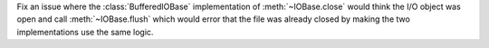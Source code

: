 Fix an issue where the :class:`BufferedIOBase` implementation of
:meth:`~IOBase.close` would think the I/O object was open and call
:meth:`~IOBase.flush` which would error that the file was already closed by
making the two implementations use the same logic.
